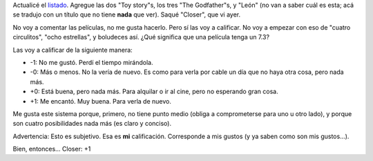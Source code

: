.. title: Películas
.. date: 2005-03-01 11:36:03
.. tags: películas, sistema, votación

Actualicé el `listado <http://www.taniquetil.com.ar/facundo/bdvfiles/peliculas.html>`_. Agregue las dos "Toy story"s, los tres "The Godfather"s, y "León" (no van a saber cuál es esta; acá se tradujo con un título que no tiene **nada** que ver). Saqué "Closer", que vi ayer.

No voy a comentar las películas, no me gusta hacerlo. Pero sí las voy a calificar. No voy a empezar con eso de "cuatro circulitos", "ocho estrellas", y boludeces así. ¿Qué significa que una película tenga un 7.3?

Las voy a calificar de la siguiente manera:

- -1: No me gustó. Perdí el tiempo mirándola.

- -0: Más o menos. No la vería de nuevo. Es como para verla por cable un día que no haya otra cosa, pero nada más.

- +0: Está buena, pero nada más. Para alquilar o ir al cine, pero no esperando gran cosa.

- +1: Me encantó. Muy buena. Para verla de nuevo.

Me gusta este sistema porque, primero, no tiene punto medio (obliga a comprometerse para uno u otro lado), y porque son cuatro posibilidades nada más (es claro y conciso).

Advertencia: Esto es subjetivo. Esa es **mi** calificación. Corresponde a mis gustos (y ya saben como son mis gustos...).

Bien, entonces... Closer: +1
